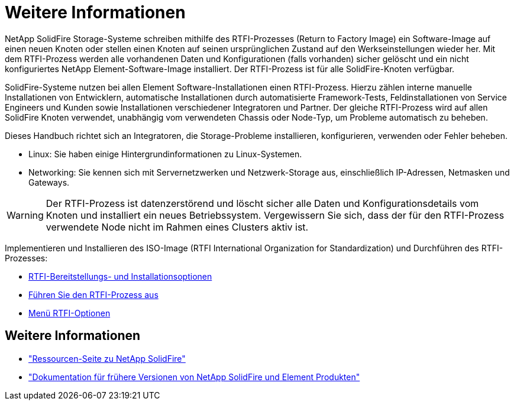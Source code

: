 = Weitere Informationen
:allow-uri-read: 


NetApp SolidFire Storage-Systeme schreiben mithilfe des RTFI-Prozesses (Return to Factory Image) ein Software-Image auf einen neuen Knoten oder stellen einen Knoten auf seinen ursprünglichen Zustand auf den Werkseinstellungen wieder her. Mit dem RTFI-Prozess werden alle vorhandenen Daten und Konfigurationen (falls vorhanden) sicher gelöscht und ein nicht konfiguriertes NetApp Element-Software-Image installiert. Der RTFI-Prozess ist für alle SolidFire-Knoten verfügbar.

SolidFire-Systeme nutzen bei allen Element Software-Installationen einen RTFI-Prozess. Hierzu zählen interne manuelle Installationen von Entwicklern, automatische Installationen durch automatisierte Framework-Tests, Feldinstallationen von Service Engineers und Kunden sowie Installationen verschiedener Integratoren und Partner. Der gleiche RTFI-Prozess wird auf allen SolidFire Knoten verwendet, unabhängig vom verwendeten Chassis oder Node-Typ, um Probleme automatisch zu beheben.

Dieses Handbuch richtet sich an Integratoren, die Storage-Probleme installieren, konfigurieren, verwenden oder Fehler beheben.

* Linux: Sie haben einige Hintergrundinformationen zu Linux-Systemen.
* Networking: Sie kennen sich mit Servernetzwerken und Netzwerk-Storage aus, einschließlich IP-Adressen, Netmasken und Gateways.



WARNING: Der RTFI-Prozess ist datenzerstörend und löscht sicher alle Daten und Konfigurationsdetails vom Knoten und installiert ein neues Betriebssystem. Vergewissern Sie sich, dass der für den RTFI-Prozess verwendete Node nicht im Rahmen eines Clusters aktiv ist.

Implementieren und Installieren des ISO-Image (RTFI International Organization for Standardization) und Durchführen des RTFI-Prozesses:

* xref:task_rtfi_deployment_and_install_options.adoc[RTFI-Bereitstellungs- und Installationsoptionen]
* xref:task_rtfi_process.adoc[Führen Sie den RTFI-Prozess aus]
* xref:task_rtfi_options_menu.adoc[Menü RTFI-Optionen]




== Weitere Informationen

* https://www.netapp.com/data-storage/solidfire/documentation/["Ressourcen-Seite zu NetApp SolidFire"^]
* https://docs.netapp.com/sfe-122/topic/com.netapp.ndc.sfe-vers/GUID-B1944B0E-B335-4E0B-B9F1-E960BF32AE56.html["Dokumentation für frühere Versionen von NetApp SolidFire und Element Produkten"^]

